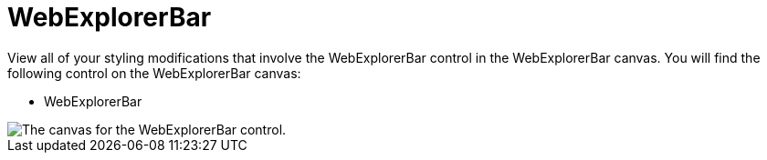 ﻿////

|metadata|
{
    "name": "webappstylist-webexplorerbar",
    "controlName": [],
    "tags": ["Styling","Theming"],
    "guid": "{24AD8FD9-A7F1-448B-8295-19BCA4D9EA2C}",  
    "buildFlags": [],
    "createdOn": "2010-04-03T14:44:09Z"
}
|metadata|
////

= WebExplorerBar

View all of your styling modifications that involve the WebExplorerBar control in the WebExplorerBar canvas. You will find the following control on the WebExplorerBar canvas:

* WebExplorerBar

image::images/AppStylist_WebExplorerBar_Canvas_01.png[The canvas for the WebExplorerBar control.]